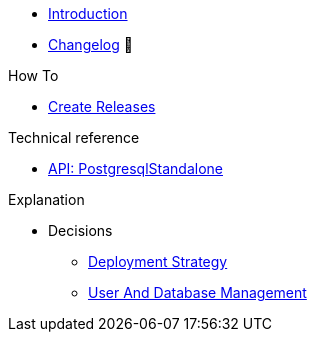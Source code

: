 * xref:index.adoc[Introduction]
* https://github.com/vshn/appcat-service-postgresql/releases[Changelog,window=_blank] 🔗

.Tutorials
//* xref:tutorials/example.adoc[Example Tutorial]

.How To
* xref:how-tos/create-releases.adoc[Create Releases]

.Technical reference
* xref:references/standalone-api.adoc[API: PostgresqlStandalone]

.Explanation
* Decisions
** xref:explanations/decision-deployment-strategy.adoc[Deployment Strategy]
** xref:explanations/decision-usermanagement.adoc[User And Database Management]
